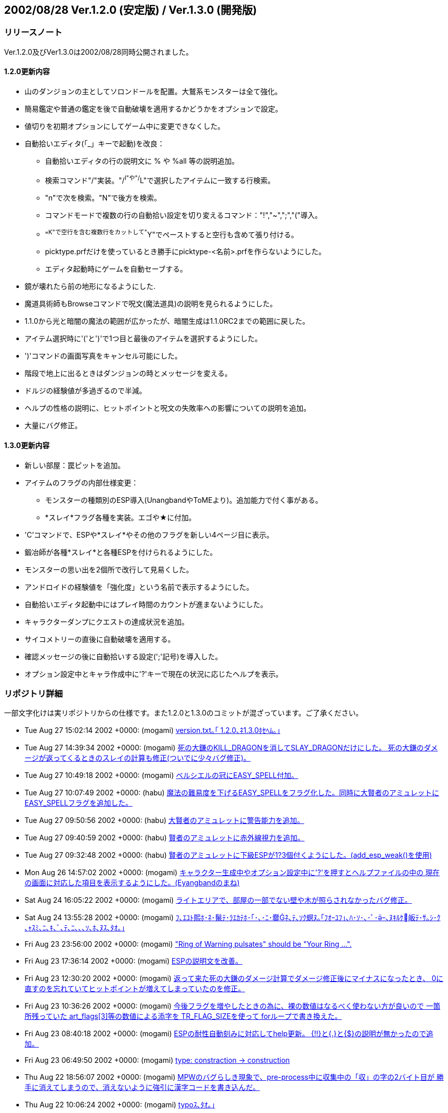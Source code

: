 :lang: ja
:doctype: article

## 2002/08/28 Ver.1.2.0 (安定版) / Ver.1.3.0 (開発版)

### リリースノート

Ver.1.2.0及びVer1.3.0は2002/08/28同時公開されました。

#### 1.2.0更新内容

* 山のダンジョンの主としてソロンドールを配置。大鷲系モンスターは全て強化。
* 簡易鑑定や普通の鑑定を後で自動破壊を適用するかどうかをオプションで設定。
* 値切りを初期オプションにしてゲーム中に変更できなくした。
* 自動拾いエディタ(「_」キーで起動)を改良：
** 自動拾いエディタの行の説明文に % や %all 等の説明追加。
** 検索コマンド"/"実装。"/^I"や"/^L"で選択したアイテムに一致する行検索。
** "n"で次を検索。"N"で後方を検索。
** コマンドモードで複数の行の自動拾い設定を切り変えるコマンド："!","~",";","("導入。
** "^K"で空行を含む複数行をカットして"^Y"でペーストすると空行も含めて張り付ける。
** picktype.prfだけを使っているとき勝手にpicktype-<名前>.prfを作らないようにした。
** エディタ起動時にゲームを自動セーブする。
* 鏡が壊れたら前の地形になるようにした. 
* 魔道具術師もBrowseコマンドで呪文(魔法道具)の説明を見られるようにした。
* 1.1.0から光と暗闇の魔法の範囲が広かったが、暗闇生成は1.1.0RC2までの範囲に戻した。
* アイテム選択時に'('と')'で1つ目と最後のアイテムを選択するようにした。
* ')'コマンドの画面写真をキャンセル可能にした。
* 階段で地上に出るときはダンジョンの時とメッセージを変える。
* ドルジの経験値が多過ぎるので半減。
* ヘルプの性格の説明に、ヒットポイントと呪文の失敗率への影響についての説明を追加。
* 大量にバグ修正。

#### 1.3.0更新内容

* 新しい部屋：罠ピットを追加。
* アイテムのフラグの内部仕様変更：
** モンスターの種類別のESP導入(UnangbandやToMEより)。追加能力で付く事がある。
** *スレイ*フラグ各種を実装。エゴや★に付加。
* 'C'コマンドで、ESPや*スレイ*やその他のフラグを新しい4ページ目に表示。
* 鍛冶師が各種*スレイ*と各種ESPを付けられるようにした。
* モンスターの思い出を2個所で改行して見易くした。
* アンドロイドの経験値を「強化度」という名前で表示するようにした。
* 自動拾いエディタ起動中にはプレイ時間のカウントが進まないようにした。
* キャラクターダンプにクエストの達成状況を追加。
* サイコメトリーの直後に自動破壊を適用する。
* 確認メッセージの後に自動拾いする設定(';'記号)を導入した。
* オプション設定中とキャラ作成中に'?'キーで現在の状況に応じたヘルプを表示。



### リポジトリ詳細

一部文字化けは実リポジトリからの仕様です。また1.2.0と1.3.0のコミットが混ざっています。ご了承ください。

* Tue Aug 27 15:02:14 2002 +0000: (mogami) link:https://osdn.net/projects/hengband/scm/git/hengband/commits/ebd6d73d217a0ebc20788d65d31fca01b6b4a4ed[version.txt｡｢ 1.2.0､ﾈ1.3.0ﾎｾﾍﾑ｡｣]
* Tue Aug 27 14:39:34 2002 +0000: (mogami) link:https://osdn.net/projects/hengband/scm/git/hengband/commits/c0c646f13fe71f0a0f15a6cffbe567e8fa90d5ba[死の大鎌のKILL_DRAGONを消してSLAY_DRAGONだけにした。 死の大鎌のダメージが返ってくるときのスレイの計算も修正(ついでに少々バグ修正)。]
* Tue Aug 27 10:49:18 2002 +0000: (mogami) link:https://osdn.net/projects/hengband/scm/git/hengband/commits/548f3f0d52194b2af7a3dea11f9ce6e58c10de8d[ベルシエルの冠にEASY_SPELL付加。]
* Tue Aug 27 10:07:49 2002 +0000: (habu) link:https://osdn.net/projects/hengband/scm/git/hengband/commits/0913ba339f18710bde9b0f7fc41684c24993960b[魔法の難易度を下げるEASY_SPELLをフラグ化した。同時に大賢者のアミュレットにEASY_SPELLフラグを追加した。]
* Tue Aug 27 09:50:56 2002 +0000: (habu) link:https://osdn.net/projects/hengband/scm/git/hengband/commits/3cb6d79139ccaff1062a66856c017e9d07cff744[大賢者のアミュレットに警告能力を追加。]
* Tue Aug 27 09:40:59 2002 +0000: (habu) link:https://osdn.net/projects/hengband/scm/git/hengband/commits/dc3c154bce39e319eece096cc256dad0edeab741[賢者のアミュレットに赤外線視力を追加。]
* Tue Aug 27 09:32:48 2002 +0000: (habu) link:https://osdn.net/projects/hengband/scm/git/hengband/commits/263fa171e5b8249ae1c4dfadb0bf693d49b66213[賢者のアミュレットに下級ESPが1?3個付くようにした。(add_esp_weak()を使用)]
* Mon Aug 26 14:57:02 2002 +0000: (mogami) link:https://osdn.net/projects/hengband/scm/git/hengband/commits/2e76164c6d5978026151678bd2b3334cb2c8d619[キャラクター生成中やオプション設定中に'?'を押すとヘルプファイルの中の 現在の画面に対応した項目を表示するようにした。(Eyangbandのまね)]
* Sat Aug 24 16:05:22 2002 +0000: (mogami) link:https://osdn.net/projects/hengband/scm/git/hengband/commits/be45358ef3ada9e4c2b76f48a9ad30d485c93228[ライトエリアで、部屋の一部でない壁や木が照らされなかったバグ修正。]
* Sat Aug 24 13:55:28 2002 +0000: (mogami) link:https://osdn.net/projects/hengband/scm/git/hengband/commits/802b4cc0bdd595e74b4f520c88ef60a7b948ef79[ﾌ､ｴﾕﾄ熙ﾎ･ﾈ･鬣ﾃ･ﾗｴｶﾃﾎ･｢･､･ﾆ･爨ﾈ､ﾃ､ｿｸ螟ﾇ｡｢ﾌｵｰﾕﾌ｣､ﾊ･ｿ･､･ﾟ･ｰ､ﾇｷﾙｹ皈ﾃ･ｻ｡ｼ･ｸ ､ｬｽﾐ､ﾆ､ｷ､ﾞ､ﾃ､ﾆ､､､ｿ､ﾎ､ﾇｽ､ﾀｵ｡｣]
* Fri Aug 23 23:56:00 2002 +0000: (mogami) link:https://osdn.net/projects/hengband/scm/git/hengband/commits/21af296a2f139279fe5d76a391578a87dde638fd["Ring of Warning pulsates" should be "Your Ring ...".]
* Fri Aug 23 17:36:14 2002 +0000: (mogami) link:https://osdn.net/projects/hengband/scm/git/hengband/commits/d33c4a27dd99ae0efc7cd6c6f86d99c506d0b60e[ESPの説明文を改善。]
* Fri Aug 23 12:30:20 2002 +0000: (mogami) link:https://osdn.net/projects/hengband/scm/git/hengband/commits/92b09c15f96070e92f6cdbda430b1f6d4374d694[返って来た死の大鎌のダメージ計算でダメージ修正後にマイナスになったとき、 0に直すのを忘れていてヒットポイントが増えてしまっていたのを修正。]
* Fri Aug 23 10:36:26 2002 +0000: (mogami) link:https://osdn.net/projects/hengband/scm/git/hengband/commits/c11482f98303e579fa9d76d95ee6a0f208ac64c0[今後フラグを増やしたときの為に、裸の数値はなるべく使わない方が良いので 一箇所残っていた art_flags[3\]等の数値による添字を TR_FLAG_SIZEを使って forループで書き換えた。]
* Fri Aug 23 08:40:18 2002 +0000: (mogami) link:https://osdn.net/projects/hengband/scm/git/hengband/commits/9e71fd476e7ebb4e1651c1f7dac6081fc0f5a697[ESPの耐性自動刻みに対応してhelp更新。 {!!}と{.}と{$}の説明が無かったので追加。]
* Fri Aug 23 06:49:50 2002 +0000: (mogami) link:https://osdn.net/projects/hengband/scm/git/hengband/commits/9740e477f9a7d55c4605cf5378ddab283d40beb5[type: constraction -> construction]
* Thu Aug 22 18:56:07 2002 +0000: (mogami) link:https://osdn.net/projects/hengband/scm/git/hengband/commits/9c6aafc3036dbb78354c084a4d68b2cb65b9611e[MPWのバグらしき現象で、pre-process中に収集中の「収」の字の2バイト目が 勝手に消えてしまうので、消えないように強引に漢字コードを書き込んだ。]
* Thu Aug 22 10:06:24 2002 +0000: (mogami) link:https://osdn.net/projects/hengband/scm/git/hengband/commits/c047ee73000a405b913c4de798f3885af78ec4d1[typoｽ､ﾀｵ｡｣]
* Wed Aug 21 04:23:43 2002 +0000: (mogami) link:https://osdn.net/projects/hengband/scm/git/hengband/commits/cc28b8f75abcd2f326c8230b0bfd7abe0d323ab4[再再修正。':'もeditファイルの設定行や自動拾いの区切り記号と重なるのでやばかった。 ';'に変更。]
* Wed Aug 21 04:18:53 2002 +0000: (mogami) link:https://osdn.net/projects/hengband/scm/git/hengband/commits/de90c6ae9fdce77b04a22740e7ab075e9a346dbb[ｷﾙｹﾎｻﾘﾎﾘ､ﾋ1/3､ﾎｳﾎﾎｨ､ﾇｲｼｵ颱SPﾉﾕｲﾃ｡｣]
* Tue Aug 20 13:10:39 2002 +0000: (mogami) link:https://osdn.net/projects/hengband/scm/git/hengband/commits/481e6630805bb190aaab26d997388ff3e97335cf[確認の後拾う設定文字を'*'にしたのは失敗だった。「*鑑定*済みの」というキーワードを 忘れていた。そこで文字を':'に変更。]
* Tue Aug 20 11:23:56 2002 +0000: (mogami) link:https://osdn.net/projects/hengband/scm/git/hengband/commits/27975ab9e1cfe69b655860baff5613588bdeb466[薬等に対するサイコメトリーは無価値の薬を{壊れている}と判定する効果はあったので、 効果を無くすのはやめて再修正。 薬等については直後の自動破壊だけを無効にするようにした。]
* Tue Aug 20 10:57:13 2002 +0000: (mogami) link:https://osdn.net/projects/hengband/scm/git/hengband/commits/318a1e6b3379633004aa9c2c511c408c5ac45200[超能力者のサイコメトリーでアイテムのfeelingがわかった瞬間に自動破壊適用。 今までは未判明の薬等もサイコメトリーの効果を受けて無意味に{並}と判定 されていたが、自動破壊される危険があるので、サイコメトリーの影響は 武器や装飾品だけに制限した。]
* Tue Aug 20 10:54:18 2002 +0000: (mogami) link:https://osdn.net/projects/hengband/scm/git/hengband/commits/34654371c19269c685cae3ba08d625b46aa441b3[view_torch_grids､ｬ yes ､ﾎ､ﾈ､ｭ､ﾏｰﾅｰﾇﾀｸﾀｮ､ﾇｰﾅ､ｯ､ﾊ､ﾃ､ｿｾｲ､ﾎCAVE_MARK､ﾃ､ｵ､ﾊ､､｡｣]
* Tue Aug 20 08:41:09 2002 +0000: (mogami) link:https://osdn.net/projects/hengband/scm/git/hengband/commits/74faa53e924860b8b95519bbd917b5670987d944['*'に導入に伴ってヘルプの更新。]
* Tue Aug 20 08:40:08 2002 +0000: (mogami) link:https://osdn.net/projects/hengband/scm/git/hengband/commits/a17bd73eb61d4d277197531d7e156a8bebe3d751[heng-mlに来た Kieron Dunbar さんのパッチをで持ち物欄のスペースがなくて 自動拾いに設定されたアイテムを拾えないときに、「拾えない」事を表わすメッ セージが2度出てしまう現象を解決。 また、自動拾い設定のフラグ'~'、'!'、に加えて新しく'*'を導入： carry_query_flag で出るのと同様な確認メッセージを自動拾いの直前に出す。 ただし、'n'でキャンセルしても何度も出るのがちょっとわずらわしいと思っ たので一度'n'を押すとそれをフラグで覚えておいて2度と聞かないようにした。]
* Fri Aug 16 16:32:24 2002 +0000: (iks) link:https://osdn.net/projects/hengband/scm/git/hengband/commits/5754437802a62c3425fca4d0c604677d154c6c0f[経験値を吸い取る能力(TRC_DRAIN_EXP)がアンドロイドの強化度も吸い取って不気味だったので、アンドロイドでは無効になるように修正。]
* Fri Aug 16 15:15:21 2002 +0000: (mogami) link:https://osdn.net/projects/hengband/scm/git/hengband/commits/84d688320e42c57778aab86b3fa9d2319d694bfd[死亡後のダンプファイル書き出しで、「現存するファイル %s に上書きしますか? 」 の質問メッセージがメッセージログに残ってしまっていたので修正。]
* Fri Aug 16 14:01:15 2002 +0000: (mogami) link:https://osdn.net/projects/hengband/scm/git/hengband/commits/6245e08078aa0866c0331be44672b717e1bb3671[回復モンスター等が跳ね返るのは仕様。という事でPROJECT_REFLECTABLE付加。]
* Thu Aug 15 08:58:40 2002 +0000: (mogami) link:https://osdn.net/projects/hengband/scm/git/hengband/commits/da5bd4ea7763ab46c0fb2ca65bdea27c9c2987f7[ｹｹｿｷ]
* Thu Aug 15 08:57:08 2002 +0000: (mogami) link:https://osdn.net/projects/hengband/scm/git/hengband/commits/0a92fe05a64757755950090dbe5991ac749df516[project_p()にフラグを渡すようにしたため、反射しない魔法には全てPROJECT_NO_REFを 付けなければならなくなったが、わずらわしいので逆にして、反射する魔法全てに PROJECT_REFLECTABLEを付けるという風に変更した。 生命力吸収、回復モンスター、スロウ、クローン等も今まで反射していたので、 PROJECT_REFLECTABLEを付けるべきだろうけれど、そもそも反射するべきものかどうか 迷ったので保留(今は反射しない状態)。]
* Thu Aug 15 07:30:24 2002 +0000: (mogami) link:https://osdn.net/projects/hengband/scm/git/hengband/commits/fa18245504be610890fc48e3dd26429b367a8405[オーガ戦士はオーガなのに巨人フラグがなかったので追加。]
* Wed Aug 14 13:42:50 2002 +0000: (mogami) link:https://osdn.net/projects/hengband/scm/git/hengband/commits/2b5ac2d91516ff91dc5b27b8b1b245505d870b8d[狂戦士等で、能力値が最低の3のままで、ベース能力値だけが変化したときに 画面上の能力値表示が 知能: 3→知能x: 3 のようにちゃんと更新されるように修正。]
* Wed Aug 14 11:58:49 2002 +0000: (mogami) link:https://osdn.net/projects/hengband/scm/git/hengband/commits/4e0aa4decd3e958b26e4abe35f1f2d39582b0244[モンスターの光源バグ再修正。バグの原因確定。update_monsters(TRUE);で m_ptr->cdisを初期化するが、その初期化の前に update_mon_lite(); で使っていた のがバグの原因だった。 また、モンスターの光源で壁やアイテムが照らされなかったバグも修正。]
* Wed Aug 14 10:02:58 2002 +0000: (mogami) link:https://osdn.net/projects/hengband/scm/git/hengband/commits/b5f203d808e01b7063b055c16a69b77a2dd574ce[「ダイス目nn以上の」の修正。nnが異なる複数の行を同じものと勘違いして最初の 一行目以外の登録をキャンセルしてしまっていた。]
* Wed Aug 14 10:02:32 2002 +0000: (mogami) link:https://osdn.net/projects/hengband/scm/git/hengband/commits/95c55e7bf26a9ec6c81b72f8e5c9f5004bbae949[呪いがプレイヤーの反射で跳ね返っていたので、修正。project_p()にflgを渡すようにした。]
* Wed Aug 14 09:43:40 2002 +0000: (mogami) link:https://osdn.net/projects/hengband/scm/git/hengband/commits/357ff913b3501a18706df147da8ca2554b21af3d[「ダイス目nn以上の」の修正。nnが異なる複数の行を同じものと勘違いして最初の 一行目以外の登録をキャンセルしてしまっていた。]
* Wed Aug 14 09:06:48 2002 +0000: (mogami) link:https://osdn.net/projects/hengband/scm/git/hengband/commits/976c2c44419ab3a4e8009e9132dac29a5c4d4e16[ダンジョンに入った最初のターンに、自分で光っているモンスターがちゃんと光らない バグ修正。update_stuff();を2回に分けて呼んでいたのがまずかったらしい。]
* Wed Aug 14 08:27:22 2002 +0000: (mogami) link:https://osdn.net/projects/hengband/scm/git/hengband/commits/727f58713204b1edccc7e8b061c11fc97ec98e69[呪いがプレイヤーの反射で跳ね返っていたので、修正。project_p()にflgを渡すようにした。]
* Mon Aug 12 07:19:15 2002 +0000: (mogami) link:https://osdn.net/projects/hengband/scm/git/hengband/commits/f4c625e350074ce133f0dac6f307c380dd774d15[自動拾いエディタの1行目の説明書きに、検索コマンドを追加。 検索文字列を指定する前に n や N を押したときにメッセージを出すようにした。]
* Mon Aug 12 06:16:37 2002 +0000: (mogami) link:https://osdn.net/projects/hengband/scm/git/hengband/commits/106e37c5a6f5d604cd2afeabba001138f9b6ea34[自動刻みで、各種ESPを例えば{~邪巨}という風に刻むようにした。 英語版は{~Evil~P}でちょっと長い。]
* Mon Aug 12 03:14:09 2002 +0000: (mogami) link:https://osdn.net/projects/hengband/scm/git/hengband/commits/180d1880a46eb2276365a7e49bf3610b25553f60[vaultの中等で階段がトラップと同じ場所に配置されて、トラップを発見したときに 階段が消える事があったバグを修正。]
* Sat Aug 10 10:51:31 2002 +0000: (mogami) link:https://osdn.net/projects/hengband/scm/git/hengband/commits/c765e1561514a5a720b6577aace9ea83561c1647[自動拾いエディタの使用中にはプレイ時間のカウントが進まないようにした。]
* Wed Aug 7 17:33:49 2002 +0000: (mogami) link:https://osdn.net/projects/hengband/scm/git/hengband/commits/23ecca0fba87c243f4af30d7f6ad85fb231c4189[､ｵ､ﾃ､ｭ､ﾎ･ﾈ･鬣ﾃ･ﾗｴｶﾃﾎ､ﾎｽ､ﾀｵ｡｢･愠ﾃ･ﾉ､ﾎ､ﾈ､ｭTRUE､ﾈFALSE､ｬｵﾕ､ﾀ､ﾃ､ｿ､ﾎ､ﾇ｡｢ｺﾆｽ､ﾀｵ｡｣]
* Wed Aug 7 17:24:04 2002 +0000: (mogami) link:https://osdn.net/projects/hengband/scm/git/hengband/commits/46ce6ff3fb7b8601cf95daa69087407113ed6cd4[ペットの嵐系のボール魔法が@にかするかどうかの判定が間違っていて、 一番外側でかすってしまっていたので修正した。その他のボール魔法で 半径2なのに半径3と誤認して射たない事があったのでそれも同時に修正。]
* Wed Aug 7 15:55:23 2002 +0000: (mogami) link:https://osdn.net/projects/hengband/scm/git/hengband/commits/4444e58ee52b9eca8272400c0dc1ae5b52df4eb2[トラップ感知のアイテムを使ったとき、未判明のアイテムを使ってまわりに トラップが無かったときは感知済み範囲の表示に影響しないように修正。]
* Mon Jul 29 15:24:28 2002 +0000: (mogami) link:https://osdn.net/projects/hengband/scm/git/hengband/commits/9ee3c37734aa3e4bcf5f0281ff715558dde59cf8[ダンプに'C'の4ページ目を追加。3ページ目のテレパシーの欄は警告に変更。]
* Sun Jul 28 17:25:03 2002 +0000: (henkma) link:https://osdn.net/projects/hengband/scm/git/hengband/commits/cf74048916975a3136f7aa97e54dbe95bdb8e0a6[ｼ､ｷﾏ､ﾎﾋ簍｡､ｬﾈﾇ､､､ｯ･｢･ﾋ･癸ｼ･ｷ･逾ｬｸｫ､ｨ､ﾆ､ｷ､ﾞ､ﾃ､ﾆ､､､ｿ､ﾎ､ﾇｽ､ﾀｵ.]
* Sun Jul 28 16:21:06 2002 +0000: (henkma) link:https://osdn.net/projects/hengband/scm/git/hengband/commits/979141cc70f30a4644a7edb836a349925fb222db[モンスターの呪い系ダメージ魔法をprojectで扱うようにし, EyeEyeの効果が呪い系 に対しても発動するようにした. ソースを大きく変える変更なのでこれは開発版のみ.]
* Sun Jul 28 04:21:12 2002 +0000: (habu) link:https://osdn.net/projects/hengband/scm/git/hengband/commits/8162f798519ef6e489439121742b6e3076ab7577[ダンプ中の余計な空白を削除。]
* Sat Jul 27 14:22:45 2002 +0000: (mogami) link:https://osdn.net/projects/hengband/scm/git/hengband/commits/0c8740c434f817e15376b5081fa49b40570c4e74[ワーニング除去。]
* Sat Jul 27 14:14:40 2002 +0000: (mogami) link:https://osdn.net/projects/hengband/scm/git/hengband/commits/0e5ec02ad4be85b54c0bd60e0764933bcef708aa[TRC_P_FLAG_MASKにフラグが無かったせいで、チェンソーのランダムメッセージと 呪われていないランダムテレポートの発動が出来なくなっていたので修正。]
* Fri Jul 26 08:37:48 2002 +0000: (henkma) link:https://osdn.net/projects/hengband/scm/git/hengband/commits/32f5056a8c5d7df58f0d282c02228f514845c15d[EyeEye､ﾎ･ﾇ･ﾐ･ﾃ･ｰ､ﾎ､ﾈ､ｭ, int､ﾖ､ｹｴﾘｿﾋ"return;"､ｬｻﾄ､ﾃ､ﾆ､ｷ､ﾞ､ﾃ､ﾆ､､､ｿ､ﾎ､ﾇｽ､ﾀｵ.]
* Fri Jul 26 05:23:18 2002 +0000: (mogami) link:https://osdn.net/projects/hengband/scm/git/hengband/commits/7fbf3462cbf79326e1d1ff6b1fe37a37bca2338b[ダンプのクエスト情報、達成レベルが同じときは危険度レベルでソート。]
* Thu Jul 25 11:03:36 2002 +0000: (mogami) link:https://osdn.net/projects/hengband/scm/git/hengband/commits/d3bc3c48a4c8beefb45bf82d3bbba3667ce1ff36['m'コマンドで魔法書を選ぶとき、{@ma}等を反映してリスト左端の記号が変わるように してあるが、それがまだバグっていて実際は選択できるはずの魔法書の記号の欄が空白に なってしまう事があったので修正。]
* Thu Jul 25 08:52:38 2002 +0000: (mogami) link:https://osdn.net/projects/hengband/scm/git/hengband/commits/5bd3cb8b3ae3b0ffdd40a85ddab66997ec1eb4bb[*スレイ*の解説修正。]
* Thu Jul 25 08:21:56 2002 +0000: (henkma) link:https://osdn.net/projects/hengband/scm/git/hengband/commits/643542b8a0de51e5621d4fe189bf108980e6262f[四元素の攻撃に対し, EyeEyeがちゃんと作用していなかったので直した. 呪い系やオーラダメージに関しても作用していないが, これは意図的な ものかもしれないので保留.]
* Thu Jul 25 07:48:53 2002 +0000: (mogami) link:https://osdn.net/projects/hengband/scm/git/hengband/commits/e8b3894563af9fcde3d7b95e235742d30e83b04c[ドキュメント類を自動拾いエディタの検索機能に対応。]
* Wed Jul 24 14:14:49 2002 +0000: (habu) link:https://osdn.net/projects/hengband/scm/git/hengband/commits/db13e349b58111c7c92df5ef288e6c64c2952cab[キャラクタダンプのクエスト情報表示を達成レベルによってソートして表示するようにした。]
* Wed Jul 24 11:26:28 2002 +0000: (mogami) link:https://osdn.net/projects/hengband/scm/git/hengband/commits/02b6d855cb394a12b7b86405304663f6772fc986[ダンプの最後にlib/edit/のチェックサムを入れてみた。ソースをいじれない人への 抑止力を期待。'N'と'D'の行は無視するので、環境が違っても同じ数値になるはず。]
* Wed Jul 24 07:00:55 2002 +0000: (mogami) link:https://osdn.net/projects/hengband/scm/git/hengband/commits/334a0dc1b0cd1c3847bb539d1174a552c81891bc[オプション設定'='で、チートオプションもhjklで変えられるようにした。 あと、hjklをハードコードにせずちゃんとkeymap設定にしたがうようにした。]
* Wed Jul 24 04:56:30 2002 +0000: (mogami) link:https://osdn.net/projects/hengband/scm/git/hengband/commits/589df74362b2f6362ddfbda07e179c133a51b1ef['C'の4ページ目の文字が「龍 倍打」と「竜ESP」になっていたので龍に統一。]
* Wed Jul 24 04:52:00 2002 +0000: (mogami) link:https://osdn.net/projects/hengband/scm/git/hengband/commits/7037fc1c4cea4da7d063ee435288e2c4807e5ba9['C'の4ページ目の武器のフラグは2列だったが、匠の魔法剣のフラグを表示する為に 3列目に@の列を表示するようにした。]
* Wed Jul 24 02:53:23 2002 +0000: (mogami) link:https://osdn.net/projects/hengband/scm/git/hengband/commits/2e81ff4bef44804930bc42c0e5b8ec528b987754[鍛冶師の武器の英語版でキャピタライズが変だったので修正。]
* Wed Jul 24 02:52:29 2002 +0000: (mogami) link:https://osdn.net/projects/hengband/scm/git/hengband/commits/642dadb040110afd79cc765ddd1d508cffb32fa1['C'の新画面英語版も対応。]
* Tue Jul 23 15:34:10 2002 +0000: (henkma) link:https://osdn.net/projects/hengband/scm/git/hengband/commits/f04d9a5459f098cf6f4d7359368f3929c3b1cf52[特定の変異を得やすい種族で, 変異の種類を指定して変異するとき, 指定したものではなく種族特有の変異をしてしまうことがあったので 直した.]
* Tue Jul 23 11:46:42 2002 +0000: (mogami) link:https://osdn.net/projects/hengband/scm/git/hengband/commits/1758397d42cd403187b8cc293608fb102be35db8[配列の大きさをsizeofで書き直したときに一箇所、関数の引数としてポインタ buf が 与えられていたのをsizeof(buf)としてしまっていたので修正。]
* Tue Jul 23 10:59:13 2002 +0000: (mogami) link:https://osdn.net/projects/hengband/scm/git/hengband/commits/48f1bd9c79a8ecb8c29aeab1614d0b75628de168['C'コマンドで各種ESPをテレパシーの欄に追加表示。 さらに4ページ目に各種スレイ、各種ESPとその他の3ページ目に表示されないフラグを全て表示。 古い4ページ目以降は廃止(関数はコメントアウト)。]
* Sun Jul 21 08:58:17 2002 +0000: (mogami) link:https://osdn.net/projects/hengband/scm/git/hengband/commits/5bdd84fde3a3805cffa198cae2aea26869c859a3[ｹｹｿｷ]
* Sun Jul 21 07:45:41 2002 +0000: (habu) link:https://osdn.net/projects/hengband/scm/git/hengband/commits/86cfbb4bc9fbbbe6a9fa243e22f0026702dc66d2[クエストダンプ微調整。次の情報と空白を2行空けるようにした。]
* Sun Jul 21 07:38:12 2002 +0000: (habu) link:https://osdn.net/projects/hengband/scm/git/hengband/commits/68a46327809aa9491916d159246e21a28302c6aa[キャラクタダンプにクエストの達成・失敗の情報を出力するようにした。]
* Sun Jul 21 07:18:34 2002 +0000: (mogami) link:https://osdn.net/projects/hengband/scm/git/hengband/commits/dd0760460fdc30092486a21f2231b85442de2357[Angband 3.0.0から、my_strcpy()を移植('\0'をちゃんと付けるstrncpy()のようなもの) して、これにmb_strlcpy()を統合した。Angband 3.0.0にならって関数に配列のサイズ (1024とか80とか)を渡すときはsizeof()を使うようにした。]
* Sat Jul 20 11:47:06 2002 +0000: (mogami) link:https://osdn.net/projects/hengband/scm/git/hengband/commits/30826854a9455672a4524f202e3b27e4caa2542e[ランダムテレポートの{.}を自動刻みしてくれなくなっていたので修正。]
* Sat Jul 20 10:22:43 2002 +0000: (mogami) link:https://osdn.net/projects/hengband/scm/git/hengband/commits/fdd334762be7954849d4c690d5e708dfe497ff80[鍛冶師もう一度書き直し。どうも配列のindex == フラグ番号というのがプロ グラムのメンテナンスがしづらく、新しくフラグを増したときの対応にも困る ので、フラグ番号(発動などの特殊なものは200以上の番号にまとめた)とエッ センス番号の2つ共、essence_infoの構造体の中に含めた。エッセンス付加の メニューに出てくる順番が自由に変えられるようになった。]
* Sat Jul 20 05:48:24 2002 +0000: (mogami) link:https://osdn.net/projects/hengband/scm/git/hengband/commits/3de01568287eb9672feaf40cf44196c8d3de7a52[付加するエッセンスを選ぶときの表示がずれていたので修正。]
* Sat Jul 20 05:30:51 2002 +0000: (mogami) link:https://osdn.net/projects/hengband/scm/git/hengband/commits/2157285a150675071d2027c5f038a2d1dfd77e7e[忘れていた英語版の修正と、装備保持やオーラ等でエッセンスが足りないとき にメニューリストを赤く表示するのに失敗していたのを修正。]
* Sat Jul 20 04:04:42 2002 +0000: (mogami) link:https://osdn.net/projects/hengband/scm/git/hengband/commits/f4e63bacfc4f52b1d9e177d3c14f761222164772[rgraでの話題より。魅惑の魅力のアミュレットの英語名を and Monster Turning に変更。]
* Fri Jul 19 16:20:27 2002 +0000: (mogami) link:https://osdn.net/projects/hengband/scm/git/hengband/commits/d8e82e69c8caf0f1ef9c95b76568fbd724566fb8[KILLフラグやESPフラグを鍛冶師が使えるようにした。]
* Fri Jul 19 09:19:03 2002 +0000: (mogami) link:https://osdn.net/projects/hengband/scm/git/hengband/commits/e2f0eb8f0a2a1e8c6280a914c47bad38a803c84b[･鬣ﾀ･爭ｯ･ｨ･ｹ･ﾈ､ﾎ･讌ﾋ｡ｼ･ｯ､ｬ､､､ﾊ､ｫ､ﾃ､ｿ､ﾈ､ｭ､ﾎｽ､ﾀｵ､ｬ､､､惕､､昻ﾖｰ网ﾃ､ﾆ､､､ｿ､ﾎ､ﾇｺﾆｽ､ﾀｵ｡｣]
* Thu Jul 18 11:52:46 2002 +0000: (mogami) link:https://osdn.net/projects/hengband/scm/git/hengband/commits/795626a54f39ac28d2c18ed99a1bb706d1d201fc[ヘルプのMPの説明にひとこと種族補正が関係する事を追加。]
* Thu Jul 18 11:22:50 2002 +0000: (mogami) link:https://osdn.net/projects/hengband/scm/git/hengband/commits/4057f94e8b14bff0b32bd9b48bbda48617b9bbd4[アンドロイドの経験値の代りに「強化度」として表示するようにした。]
* Thu Jul 18 11:05:15 2002 +0000: (mogami) link:https://osdn.net/projects/hengband/scm/git/hengband/commits/61e5a00f790609af775d6d799f6d43a0dc16c754[thangorodorimにあったパッチいろいろ。サブウィンドウの更新の不備の修正、 モンスターが恐怖する判定でHP10%の方がHP1%より恐怖しやすかったバグ修正、 main-gcu.cで終了時のcursus関連の後処理など。]
* Thu Jul 18 07:36:51 2002 +0000: (mogami) link:https://osdn.net/projects/hengband/scm/git/hengband/commits/249824724ddbc365887b45870f068173fae38c7d[rgraで話題になったkeymapのバグ修正。'1','2','3','4','6','7','8','9' の keymap設定を削除するとコマンド実行中の方向指定にも使えなくなるという物。 AngbandやToMEでは修正済み。]
* Thu Jul 18 07:25:17 2002 +0000: (mogami) link:https://osdn.net/projects/hengband/scm/git/hengband/commits/95ed97bfcda88e40790a53ed5c9ab4ebe206569a[typoｽ､ﾀｵ｡｣]
* Tue Jul 16 10:21:10 2002 +0000: (mogami) link:https://osdn.net/projects/hengband/scm/git/hengband/commits/7fa295ce1672bbd0272ee08c2e3e50c8cfb53601[hengband -w で引退したキャラが復活して普通にプレイ続行でき、死亡したキャラは 起動直後にもう一度死んで、どちらもスコア登録を2重にできてしまうバグ修正。]
* Mon Jul 15 14:55:10 2002 +0000: (mogami) link:https://osdn.net/projects/hengband/scm/git/hengband/commits/b0bd9e3cb54a609c128da5a48817d0e889fec29b[ｱﾑﾌ､ﾀｵ｡｣coldly ｢ｪ coldness (､ﾞ､ﾀｻﾄ､ﾃ､ﾆ､ｿ)]
* Mon Jul 15 14:52:50 2002 +0000: (mogami) link:https://osdn.net/projects/hengband/scm/git/hengband/commits/d6fccf00df0b36f1a20bccd4742ffd232ec989b9[ゴルフィンブール等を固定クエストで先に倒したときランダムクエストが正常に キャンセルして下り階段が生成するようにした。メッセージは 「この階は以前は誰かによって守られていたようだ…。」 《達成したクエスト》 「ゴルフィンブール (6階) - 不戦勝」 等。]
* Sun Jul 14 13:56:17 2002 +0000: (habu) link:https://osdn.net/projects/hengband/scm/git/hengband/commits/0461d8c9d94a89d0af08c139f50cd17b17d4d610[TR_FULL_NAMEフラグを持つアーティファクトが「パランティアの石パランティアの石」のように表示されていたのを修正。]
* Sun Jul 14 08:21:57 2002 +0000: (mogami) link:https://osdn.net/projects/hengband/scm/git/hengband/commits/7092ae44ec3acfa085483a53f99880c4b759913b[ログルス使いのクエストで、「クエストを達成した」のメッセージが出ないバグ修正。 Zangband228のコードのバグだった。]
* Sat Jul 13 22:53:09 2002 +0000: (mogami) link:https://osdn.net/projects/hengband/scm/git/hengband/commits/bef9a8c009e98ba815958e72e3fcc475fdd29816[モンスターの思い出を2個所で改行して見易くした。]
* Sat Jul 13 22:52:41 2002 +0000: (mogami) link:https://osdn.net/projects/hengband/scm/git/hengband/commits/9a3fceebc28441ca883961f3d3091dbbc9367af1[hogeさんのコメントをはずしてファリスのロング・ソードのSLAYをKILLにした。]
* Sat Jul 13 17:19:03 2002 +0000: (mogami) link:https://osdn.net/projects/hengband/scm/git/hengband/commits/045c754d8aad737eae0addf9bf894e81c87977a2[prev_ptrとkが一部初期化前に使っているというwarningが出ていたので修正。実害はなかったが。]
* Sat Jul 13 17:02:44 2002 +0000: (mogami) link:https://osdn.net/projects/hengband/scm/git/hengband/commits/10b78eead93e9cb8f25b8d027e128ee6f207089f[古いバージョンのセーブデータを読むコードでc_ptrの設定を忘れて使っていたので修正。]
* Sat Jul 13 16:26:41 2002 +0000: (mogami) link:https://osdn.net/projects/hengband/scm/git/hengband/commits/9bde730507ae98a1ccb3fb4cc3547609277812b8['C'で免疫の表示がバグって腕力を増すアイテムは全ての免疫があるかのように 表示されていたので修正。]
* Sat Jul 13 15:50:10 2002 +0000: (mogami) link:https://osdn.net/projects/hengband/scm/git/hengband/commits/16b99f1c5cf7d55cd0e6311b8f9a4c96cd03b2c4[自己分析をしたときESPオークだけ表示されていなかったので修正。]
* Sat Jul 13 15:44:17 2002 +0000: (mogami) link:https://osdn.net/projects/hengband/scm/git/hengband/commits/8be4ed943b62ee7882123f8ed8ec7d1c935731f6[讚･ﾔ･ﾃ･ﾈ､ﾎｼﾂﾁ｣FEAT_INVIS､ｯｸｫﾁｰ､ﾎｳｫﾌ逾ﾈ･鬣ﾃ･ﾗ､ﾈ､ｷ､ﾆﾎｮﾍﾑ｡｣]
* Sat Jul 13 15:35:27 2002 +0000: (mogami) link:https://osdn.net/projects/hengband/scm/git/hengband/commits/9bd553a5140786783a1fc5735ba06a7d949ae4e7[branch-mogami-TR をマージ。バージョンを1.3.0に上げた。 新しく増えたart_flags[3\]をセーブするようにして、 セーブファイルバージョンを1.3.0.0に上げた。]
* Sat Jul 13 15:15:55 2002 +0000: (mogami) link:https://osdn.net/projects/hengband/scm/git/hengband/commits/21679f9e723fd2f71a9fcdffdee6678ff484059b[ｹｹｿｷ]
* Sat Jul 13 14:28:01 2002 +0000: (mogami) link:https://osdn.net/projects/hengband/scm/git/hengband/commits/b9a6df5dd61b7f9b6526b309984c9e5f23a95ecb[ﾂ醯ﾉ､ｯ､ｯ､ｷ､ｿ｡｣]
* Sat Jul 13 14:21:20 2002 +0000: (hoge) link:https://osdn.net/projects/hengband/scm/git/hengband/commits/fcda1844b8a0f7f760262e6ee1afe7d7ec429888[･ﾒ｡ｼ･悅ｼ･ﾐ･ｰｽ､ﾀｵ]
* Wed Jul 10 19:51:45 2002 +0000: (mogami) link:https://osdn.net/projects/hengband/scm/git/hengband/commits/0ebe50b3d230709027a8ff8d7bf4ea52ac839500[自動拾いエディタの起動時にゲームを自動セーブする。エディタを終了してから 100ターン以内に再起動したときは自動セーブは省略。]
* Tue Jul 9 10:48:51 2002 +0000: (henkma) link:https://osdn.net/projects/hengband/scm/git/hengband/commits/9843481238beaac998f6d5051990c3e2d873082a[クエスト達成時に, 階段が鏡の上(下？)に作られるのを禁止.]
* Mon Jul 8 15:32:45 2002 +0000: (mogami) link:https://osdn.net/projects/hengband/scm/git/hengband/commits/207a367818186e7fd3a816e1e63656cc07078516[ドルジの経験値半減。]
* Mon Jul 8 15:26:27 2002 +0000: (mogami) link:https://osdn.net/projects/hengband/scm/git/hengband/commits/32be226b4997f966aaf2cd98b02dc01f899fad30[大鷲の経験値適当に修正。エオグゴーレムの説明和訳訂正。]
* Mon Jul 8 12:49:02 2002 +0000: (mogami) link:https://osdn.net/projects/hengband/scm/git/hengband/commits/0c5428c14128ffac76a9a64c16d177dc012dc9f5[･ﾇ･｣･ｪ･ﾋ･ｽ･ｹ､ﾎﾀ篶ﾀﾊｸ､ﾇｶｬﾈｴ､ｱ､ﾆ､､､ｿ､ﾎ､ﾉｲﾃ｡｣]
* Mon Jul 8 05:21:33 2002 +0000: (mogami) link:https://osdn.net/projects/hengband/scm/git/hengband/commits/d79f2df33a847fc56bb3f84d64c6bce1738e8ad1[Kieronさんからの報告で、店の中でアンドロイドが装備を変えてレベルが上下したとき 店の中なのに'@'が表示されていたのを修正。]
* Sun Jul 7 17:46:17 2002 +0000: (mogami) link:https://osdn.net/projects/hengband/scm/git/hengband/commits/11fd21b0a84f81043ce22116109d1cd48e5ecf0f[･ｳ･皈ﾈﾄﾉｲﾃ｡｣]
* Sun Jul 7 13:36:34 2002 +0000: (mogami) link:https://osdn.net/projects/hengband/scm/git/hengband/commits/4dc2b17907440ded9560b4074d46298abdd2a5e2[大鷲を強化。SPECIALの行動として、「@を掴んで空中から落す(=引き戻し+ダメージ2d8)」 と「急上昇して瞬時に移動(=ショートテレポート」を実装。 大鷲と大鷲のユニークは全てこれを使う+スピードを速くしてHPを増した。 さらにユニーク3体のみSUMMON_KINで大鷲を呼ぶ(ユニーク可)。]
* Sun Jul 7 12:25:22 2002 +0000: (mogami) link:https://osdn.net/projects/hengband/scm/git/hengband/commits/97577733f621109fecc9c413225a568b9f7f8d8a['l'ookコマンドで、レベルアップまでに必要な数 [???\] がたぬきを考慮していなかったので修正。]
* Sun Jul 7 11:37:13 2002 +0000: (henkma) link:https://osdn.net/projects/hengband/scm/git/hengband/commits/de02fdcae73f3f342b2ead01ae9725f06c7bcd65[*破壊*, 地震の時, 鏡が壁の中(上？)に残ったままになっていたので消去するようにした.]
* Sun Jul 7 06:58:18 2002 +0000: (henkma) link:https://osdn.net/projects/hengband/scm/git/hengband/commits/ec04fb3a90c331a636a97941ac2a6146c709ba1f[分解ブレスで鏡が壊れてなかったので壊れるように修正. 壊れ方は前と同じで, 単に消えるだけ.]
* Sun Jul 7 06:44:29 2002 +0000: (habu) link:https://osdn.net/projects/hengband/scm/git/hengband/commits/a9b685311e27254ade42e9fc3b4c06d0c5cc02fa[EXTRA_DIST､ﾋhengband.spec､ﾉｲﾃ｡｣]
* Sun Jul 7 06:35:06 2002 +0000: (habu) link:https://osdn.net/projects/hengband/scm/git/hengband/commits/d05e52b245daccb9184a0dd7da9a651addcec008[TOWさん作のRPMパッケージ用specファイルを追加。]
* Sat Jul 6 18:59:40 2002 +0000: (mogami) link:https://osdn.net/projects/hengband/scm/git/hengband/commits/aa0be35e3d4759dc025f0e4f6e710d6368e82ab5[魔法書選択時のリスト表示で、a) b) の欄は @mc @md 等の刻みを反映して変わるが、 @mwと@mz及び大文字で@mA等と刻んであると表示欄が空白になってしまっていたので修正。]
* Sat Jul 6 18:11:58 2002 +0000: (mogami) link:https://osdn.net/projects/hengband/scm/git/hengband/commits/340a47172047e7c07e6a1233f5fb24b76309b2eb['l'ookコマンドでレベル???の表示が、たぬきとあやしい影を考慮していなかったので修正。]
* Sat Jul 6 18:00:19 2002 +0000: (henkma) link:https://osdn.net/projects/hengband/scm/git/hengband/commits/25ee94fb042771797927e8fdac6a31de16c358ea[破邪の本も魔法書屋で売れるようにした.]
* Sat Jul 6 04:59:51 2002 +0000: (henkma) link:https://osdn.net/projects/hengband/scm/git/hengband/commits/2a740487a5eadccb7c6d6f00362285114de4a6db[トラップ生成のとき, 鏡の上にも生成されてしまっていたのを修正.]
* Sat Jul 6 03:03:04 2002 +0000: (henkma) link:https://osdn.net/projects/hengband/scm/git/hengband/commits/42e67ceeaab0eead12ac7020e80e3c087186638b[敵が鏡の上にいるとき, 「?は鏡の上にいる」が出ないようになってたので 出るようにした.]
* Fri Jul 5 14:41:48 2002 +0000: (mogami) link:https://osdn.net/projects/hengband/scm/git/hengband/commits/39bb5710b35c8c03ec8a2d5d12968635fc68334d[^W等のコマンドによって行の内容が完全に消えるとき(または、「靴」等の一部の 名詞型のキーワードだけが残るとき)に変愚蛮怒が落ちるのを修正。]
* Fri Jul 5 14:05:11 2002 +0000: (mogami) link:https://osdn.net/projects/hengband/scm/git/hengband/commits/94b59d0275e8975703e0f3137be70601fe4b43cf[トラップ未感知グリッドの表示を実装する以前のバージョンのセーブデータを ロードすると部屋の外壁が全部鏡に変わってしまうバグを修正。]
* Fri Jul 5 13:40:31 2002 +0000: (mogami) link:https://osdn.net/projects/hengband/scm/git/hengband/commits/3907200c578718629ab576d6cd5621d095292a8c[ユーザーフォルダにpicktype.prfだけがあって、picktype-<名前>.prfが無いときには、 自動拾いエディタはpicktype.prfだけを読み書きして、picktype-<名前>.prfを勝手に 作らないようにした。]
* Thu Jul 4 16:16:38 2002 +0000: (mogami) link:https://osdn.net/projects/hengband/scm/git/hengband/commits/924f80eb203aa7fe317c02f58d92734b7d334a01[簡易鑑定した瞬間と、魔法やアイテムを使って鑑定した瞬間に、自動破壊を適 用するかどうかをdestroy_feeling オプションと destroy_identify オプショ ンで設定するようにした。]
* Thu Jul 4 14:38:13 2002 +0000: (mogami) link:https://osdn.net/projects/hengband/scm/git/hengband/commits/0d13036f0e9da48805d77bb0838e40fcbd6cc15a['~'の自動拾いリストからも使用している autopick_line_from_entry() の仕様を 不用意に変えて、使用中のentryをfreeするようにしてしまっていたので修正。]
* Tue Jul 2 14:18:21 2002 +0000: (mogami) link:https://osdn.net/projects/hengband/scm/git/hengband/commits/9ee1681bf94ca051a3b854dab7f755a583ab2946["アーティファクト"+キーワードでない文字列、という組み合わせには 区切り記号が必要(アーティファクト生成の巻物に対する対策)なのに、 ^Xで切り換えたときに付け忘れていたので修正。 「エゴなんとか」→「アーティファクト:なんとか」という風にする。]
* Mon Jul 1 13:56:24 2002 +0000: (habu) link:https://osdn.net/projects/hengband/scm/git/hengband/commits/66d61b38a619bd91ddddb62438b7af7932b1bdd5[self_knowledge()で混乱攻撃の表示がなぜか重複していたので削除。]
* Sun Jun 30 09:42:44 2002 +0000: (henkma) link:https://osdn.net/projects/hengband/scm/git/hengband/commits/f5abd2b2ad79fecf704abd21f35b7cb54528a5fa[tips､ﾋﾂ醫ﾌ､ﾎtypo､ｬ､｢､ﾃ､ｿ､ﾎ､ﾇｽ､ﾀｵ.]
* Sat Jun 29 14:11:23 2002 +0000: (mogami) link:https://osdn.net/projects/hengband/scm/git/hengband/commits/003b783a907a14f7c042b13c2255afd64f543d73[寝ているモンスターは無敵、加速、減速のカウンタが減っていなかったので、 減るようにした。朦朧、混乱等は現行のまま(減らない)。]
* Sat Jun 29 13:16:04 2002 +0000: (mogami) link:https://osdn.net/projects/hengband/scm/git/hengband/commits/086ad1612027623f717ec17d421b82d82e0594b0[^AcでINSTA_ARTの★を作成したとき、追加耐性等も正常に付くようにした。]
* Sat Jun 29 10:31:27 2002 +0000: (mogami) link:https://osdn.net/projects/hengband/scm/git/hengband/commits/ea352e4758376812c5a0d7ed84c6ccb8edc87d29[英文修正。一時的効果が付いたときの説明は現在形が正しい。]
* Fri Jun 28 16:03:08 2002 +0000: (mogami) link:https://osdn.net/projects/hengband/scm/git/hengband/commits/1861ef5cfd40aa6b2f42a6824038c34bf03fdc8c[ｹｹｿｷ]
* Fri Jun 28 14:39:14 2002 +0000: (mogami) link:https://osdn.net/projects/hengband/scm/git/hengband/commits/57c84577cf42b6368a782c460ca6130f09d02a46[WILD_ONLYが付いているモンスターで、WILD_MOUNTAINを持っていないモンスターでも 山で出てしまっていたので修正。]
* Fri Jun 28 11:32:30 2002 +0000: (habu) link:https://osdn.net/projects/hengband/scm/git/hengband/commits/44ca3fe94c7f6704195e98e05bbea6d47a493dd9[･ﾑ･ｿ｡ｼ･ault､ﾇ･ﾑ･ｿ｡ｼ･ｬﾂｳ､､､ﾆ､､､ﾊ､ｯ､ﾆｿﾊ､皃ﾊ､､ﾉｬ､ｬ､｢､ﾃ､ｿ､ﾎ､ﾇｽ､ﾀｵ｡｣]
* Fri Jun 28 11:28:11 2002 +0000: (mogami) link:https://osdn.net/projects/hengband/scm/git/hengband/commits/c548f09ebdc8ba9666bf46fe318f062f7f35a8da[ランダムクエスト中にパターンvaultでテレポートした時に落ちていたのを修正。]
* Fri Jun 28 10:09:22 2002 +0000: (habu) link:https://osdn.net/projects/hengband/scm/git/hengband/commits/6e34f1d69a47e33500002033a535d20190367a9b[init_chuukeiの宣言を()と省略せずに(void)とした。]
* Fri Jun 28 09:21:49 2002 +0000: (mogami) link:https://osdn.net/projects/hengband/scm/git/hengband/commits/54e22198a24b3c946f9fe9006a1973e4628af799[キャラクター作成で、'S'で再スタートしてクイックスタートしたとき、 mp_ptr の初期化を忘れていたのを修正。]
* Thu Jun 27 11:42:45 2002 +0000: (henkma) link:https://osdn.net/projects/hengband/scm/git/hengband/commits/25aefd93712e8a44ffbf8fc4f0685ab13aad1c0b[我が家で(Page xx)から(Page x)に移るときに最後のコッカがゴミになって残ってたのを修正.]
* Thu Jun 27 10:37:13 2002 +0000: (mogami) link:https://osdn.net/projects/hengband/scm/git/hengband/commits/8ec0af198fe2bbf281c80b9c608e3fddc6d1f4d3[- セーブファイル用の独立したバージョン番号を導入し、バージョン比較関数   h_older_than() を導入した。数字を4つ全て指定して比較する。 - 最初のバージョンは 1.1.1.0 にした。今後(h_ver_minorが奇数=開発版、偶数=安定版)   も最初の三桁は「開発版」のバージョンと同じ数字で固定するのが良いと思う。 - 昔のセーブファイルはバージョン 0.0.0.3 としてロードされる。   (古すぎてもはや無意味だった"SAVEFILE_VERSION"の記憶位置を流用したため。) - 古くて完全に無意味だったVやZの古いセーブファイルに対するコードを削除した。 - main-mac-carbon.cがいまだにVARSION_MAJOR等のVのバージョンを使っていた   ので修正。最新版に置き変え。]
* Wed Jun 26 20:40:23 2002 +0000: (mogami) link:https://osdn.net/projects/hengband/scm/git/hengband/commits/f892a02ba46934472a2bcd27ed00c42cb5a559e2[英語版未訳。'U'nnamedの説明文。]
* Wed Jun 26 13:40:58 2002 +0000: (mogami) link:https://osdn.net/projects/hengband/scm/git/hengband/commits/54d5a5a65061adc6453efdd7f061f3f6509c08ec[MPが足りないときに「十分なマジックポイントがない」のメッセージの後、 flush_failure がオンでも入力をクリアしていなかった (詠唱に失敗したときはちゃんとクリアする)ので、クリアするようにした。]
* Tue Jun 25 20:14:04 2002 +0000: (mogami) link:https://osdn.net/projects/hengband/scm/git/hengband/commits/eff1770d37d6d43e9b093dfbd2cc2e8c43b259e3[反魔法洞窟で The arena absorbes all .....と表示されていたので、 The dungeon absorbes に修正。]
* Tue Jun 25 17:16:19 2002 +0000: (mogami) link:https://osdn.net/projects/hengband/scm/git/hengband/commits/079db8586833cc839a5c1896141e96de8e7eccad[ｴﾖｰ网ﾃ､ﾆ｡｢(mode | PM_IGNORE_TERRAIN)､ﾈｽ､､ﾆ､､､ｿ､ﾎ､ﾇ｡｢(mode & PM_IGNORE_TERRAIN)､ﾋｽ､ﾀｵ｡｣]
* Tue Jun 25 06:58:33 2002 +0000: (mogami) link:https://osdn.net/projects/hengband/scm/git/hengband/commits/43061bc8c98d34a6af0aa7155d9c7fd6681be83d[英語版のモンスターの思い出中の速度の表示にスペース不足。修正。]
* Tue Jun 25 06:50:46 2002 +0000: (henkma) link:https://osdn.net/projects/hengband/scm/git/hengband/commits/87d54435e65db466f30046bfa2a5dc3877537198[鏡を置くとその場所は光る. ただし暗闇の洞窟では鏡が消えるとその場所は光っていな い状態に戻る.]
* Mon Jun 24 14:33:05 2002 +0000: (mogami) link:https://osdn.net/projects/hengband/scm/git/hengband/commits/d802fc0601a3ebe46329cf78cc64e87d2f4c8087[設定行の説明文に % や %all 等の説明追加。 ^L のコマンド説明が初期化されていなかったのを修正。]
* Sun Jun 23 16:13:30 2002 +0000: (mogami) link:https://osdn.net/projects/hengband/scm/git/hengband/commits/48b1d89537ffa16602f47491c614f75dbdaa6b07[山に大鷲が出るように、モンスターフラグにWILD_MOUNTAINを含むダンジョンでは、 WILD_ONLYのモンスターも出るようにした。 ダンジョンの主をソロンドールに設定、ESCORTとESCORTSを付けて、実験用に レベルだけ55に上げておいた。その他の大鷲ユニークもなるべく出るように レアリティ1にした。実際に強さを変えるのは手を出していない。]
* Sun Jun 23 13:20:58 2002 +0000: (mogami) link:https://osdn.net/projects/hengband/scm/git/hengband/commits/902df9eb41b44405e9ea1e65c4e6307be838ee79[typo: is a plenty of longswords -> are plenty of longswords]
* Sun Jun 23 08:25:01 2002 +0000: (mogami) link:https://osdn.net/projects/hengband/scm/git/hengband/commits/089d63c89dc57c4fbfb4b380a4059378b92bacf4[typo: it will attempts -> it will attempt]
* Sun Jun 23 08:24:37 2002 +0000: (mogami) link:https://osdn.net/projects/hengband/scm/git/hengband/commits/69d92401297cd8c2e7e8129b1e5498137aaa3bdc[M$クエストで、ドアであるべき場所が道の地形だったのを修正。]
* Sun Jun 23 07:14:32 2002 +0000: (mogami) link:https://osdn.net/projects/hengband/scm/git/hengband/commits/0c2b414969badafdd634edcd941c868449cc9fd0[自動拾いエディタ改良。 - コマンドモードで、'!'、'~'、'('キーが便利になった。   続けて押すと複数の行を一度に切り換えられる。 - ^Kで空行を含む複数行をカットした後で、ペーストしたときちゃんと空行も   含めて張り付けるようにした。]
* Sun Jun 23 04:56:42 2002 +0000: (mogami) link:https://osdn.net/projects/hengband/scm/git/hengband/commits/551a3180735fdbcf395cf19dac86e8dd21a3308c[簡単愚より、画面写真のキャンセルを可能にした。 階段で地上に出るときはメッセージを変える。]
* Sat Jun 22 19:02:56 2002 +0000: (mogami) link:https://osdn.net/projects/hengband/scm/git/hengband/commits/eb6a3d5293de525bc31290ba9bdcea0280b3bea5[キャラクタ作成中の「よろしいですか？ [y/n\]」などがメッセージ履歴に残って いたので、プレイ中の質問しか残さないように get_check_strict()を修正。]
* Sat Jun 22 11:11:32 2002 +0000: (mogami) link:https://osdn.net/projects/hengband/scm/git/hengband/commits/a09e89a27c8e999a9b71af600aee098ecf72b7b9[パターンを使った階を指定したテレポートでmindepthを無視していたのを修正。]
* Sat Jun 22 10:37:48 2002 +0000: (mogami) link:https://osdn.net/projects/hengband/scm/git/hengband/commits/fa94d47e8333ffe8c145fa6c266d48ef44af5a8f[ｹｹｿｷ]
* Sat Jun 22 10:37:05 2002 +0000: (mogami) link:https://osdn.net/projects/hengband/scm/git/hengband/commits/e5ab87dd4b492f3b2f37327d2838d1facee41a31[クローン地獄での謎のモンスターのバグ修正。このバグは3つのバグの複合だった。 ・暗い穴の上は召喚不可能だが、モンスターの変身後の配置も不可能になっていた(バグ1) → 暗い穴に全てのモンスターが歩いて入れる(バグ2) → 変身で配置失敗(1.0.11以前はその後で大抵クラッシュ(バグ3a)) → (1.1.0RC以降)配置失敗にも関わらず強引にm_list[hack_m_idx_ii\]を元のモンスターのデータで上書きしようとする。(バグ3b) → hack_m_idx_iiは未定義なので全然関係無い位置のm_listを破壊してしまう。 → 破壊されたモンスターが元居た位置のcave[y\][x\].m_idxが残る    (= 死んでも死なない謎の見えないモンスター(たまたまml==TRUEのとき)、     または「プレイヤー」(たまたまml==FALSEのとき))。]
* Fri Jun 21 15:51:55 2002 +0000: (mogami) link:https://osdn.net/projects/hengband/scm/git/hengband/commits/a7b01a57cf0e1b620d54fe2838f3ddfba5a4287b[アイテム選択時に'('と')'で1つ目と最後のアイテムを選択するようにした。]
* Fri Jun 21 12:50:16 2002 +0000: (mogami) link:https://osdn.net/projects/hengband/scm/git/hengband/commits/e689e4591f48acfc14550f9c93a13877ef07361b[「パターンが見付かりません」のメッセージが、'n'と'N'では表示されていたけれど、 '/'では表示されなくなっていたのを修正。]
* Fri Jun 21 12:43:25 2002 +0000: (mogami) link:https://osdn.net/projects/hengband/scm/git/hengband/commits/5941677f9e27c0d55262e21262422d5bdf46ce0d[次を検索'n'、1つ前を検索'N'を追加。見付からなかったときは 説明文領域に「パターンが見付かりません: 」と表示。]
* Fri Jun 21 11:09:26 2002 +0000: (mogami) link:https://osdn.net/projects/hengband/scm/git/hengband/commits/c0f2f2c6772165c6b16bfb8326efba09721c321c[キーワードの順番が自由になったのに対応して更新。]
* Fri Jun 21 09:25:11 2002 +0000: (mogami) link:https://osdn.net/projects/hengband/scm/git/hengband/commits/eb75b33666b8bf25d636926f74ba07072bf18f9c[- ^U ^S などのコマンドを最大長さの1024文字近くの行に使うと落ちるバグ修正。 - ^U ^S などのコマンドが使ったメモリを解放しないでどんどん浪費するバグ修正。 - 自動拾い設定のキーワードの順番を自由にした。 - 検索コマンド'/'実装。/^Iで持ち物のアイテムに一致する行検索。/^Lで最後に自動破壊したアイテムに一致する行検索。]
* Thu Jun 20 21:20:20 2002 +0000: (mogami) link:https://osdn.net/projects/hengband/scm/git/hengband/commits/0be9dbcba808de2529ad98da1d8753f92c5bad21[･ﾐ｡ｼ･ｸ･逾｢･ﾃ･ﾗｸ螟ﾎ･悅ｼ･ﾉ､ﾇｶﾀﾃﾏｷﾁ､ﾎﾊﾑｹｹ､ｬﾍﾑ｡｣]
* Thu Jun 20 20:50:50 2002 +0000: (henkma) link:https://osdn.net/projects/hengband/scm/git/hengband/commits/52cb69e56401e56b1c12a95114a35430268f1958[lookコマンドで, mirrorにaが付くか付かないかの判定が元の地形を使ってなされてい たので直した.]
* Thu Jun 20 20:23:33 2002 +0000: (henkma) link:https://osdn.net/projects/hengband/scm/git/hengband/commits/035a5a006dcccd6c0b08e1a190e85d805a2163db[間違って地形のmimicコードをいじるような変更にしてしまっていたので修正.]
* Thu Jun 20 19:01:59 2002 +0000: (henkma) link:https://osdn.net/projects/hengband/scm/git/hengband/commits/6b8ad77a92c0d059183f59054a2ac66317a2102a[シーカーレイのコード修正. 最後の鏡にあたった後のランダムな方向の選び方が 変だったので直した.]
* Thu Jun 20 17:40:50 2002 +0000: (henkma) link:https://osdn.net/projects/hengband/scm/git/hengband/commits/98efd7cc529c6f85016c44eccf9e8a296b309a65[鏡の仕様変更. 前の地形をちゃんと保存し, 壊れたら強制的に床になるのではなく 前の地形になるようにした. 同じ方法で紋章についてもできるはずだけどそれにつ いては今回は保留. 変更前のもので鏡のプレイをしていると問題あるが, セーブフ ァイルコンバートのコードは次のバージョンナンバーアップの時にする予定. ジョンup時]
* Thu Jun 20 14:25:01 2002 +0000: (mogami) link:https://osdn.net/projects/hengband/scm/git/hengband/commits/bc8fd30d2df0436b95e252a8247aef987a6d9a6b[階を移動するときペットの属性を保存していなかった為に問答無用で中立扱いになっていたバグ修正。]
* Thu Jun 20 06:37:00 2002 +0000: (mogami) link:https://osdn.net/projects/hengband/scm/git/hengband/commits/d6b7345117c3f01e6c0addea963bf50d4c99c73d[- ヘルプの性格の説明に、ヒットポイントと呪文の失敗率への影響についての   説明を追加。英語版はキャラ作成時の説明文にも追加。日本語版は文章があ   まりよくないのでキャラ作成時については見送り。 - 英語版の説明文で読みやすいように文の間をスペース文字を2つにした。 - 英語版のヘルプで見出しがDunedain(複数形)だったところをDunadan(単数)に修正。 - 日本語版でデュナダンの説明がアンバライトと同じだったのをjangbandのものに修正。]
* Thu Jun 20 05:26:07 2002 +0000: (mogami) link:https://osdn.net/projects/hengband/scm/git/hengband/commits/7364e256875e5a605ad34e341e8d1880a8238257[タブコードが入っていたのをスペースに変換。 また、typo修正 「酷いどき」→「酷いとき」]
* Wed Jun 19 15:18:49 2002 +0000: (mogami) link:https://osdn.net/projects/hengband/scm/git/hengband/commits/3abf1ae7bde9ca2439af7d423db8bd4d06dc384d[値段が店の上限価格以上のアイテムを売るとき交渉が不要で上限金額にいきなり 決定するが、それに対応いて値切りオプションがオフのときも消費税が掛から なくなっていた。それを廃止して常に消費税が掛かるようにした。 同時に値切りオプションを初期オプションにしてゲーム中に変更できなくした。]
* Wed Jun 19 12:55:44 2002 +0000: (henkma) link:https://osdn.net/projects/hengband/scm/git/hengband/commits/25069e1bad6f4e09f10af27dacde2a9b638d3032[古い城の上級魔法書部屋に退魔払邪を置いた, ついでにいくつかコメントを修正.]
* Tue Jun 18 15:45:59 2002 +0000: (mogami) link:https://osdn.net/projects/hengband/scm/git/hengband/commits/ad28eb79386e3c5956975fccf7a3d8cf4e620d82[魔道具術師で、Browseコマンドが使えるようにした。]
* Tue Jun 18 15:45:18 2002 +0000: (mogami) link:https://osdn.net/projects/hengband/scm/git/hengband/commits/3d23767607a8f7055ced4ccada7df9c69d355678[ﾀｸ､､ﾎｩ､ﾁ･ｨ･ﾇ･｣･ｿ､ﾇ｡｢･ﾐ･ﾃ･ｯ･ｹ･ﾚ｡ｼ･ｹ･ｭ｡ｼ､ｬｴﾁｻ妺ｳ｡ｼ･ﾉ､ﾈ'\0'､ｹ･ﾐ･ｰｽ､ﾀｵ｡｣]
* Mon Jun 17 17:03:26 2002 +0000: (mogami) link:https://osdn.net/projects/hengband/scm/git/hengband/commits/ee5f455a0c92a939d0286c014f303b3fd10b4d99[commit忘れてた。ほとんど実害はないが。]
* Mon Jun 17 15:39:51 2002 +0000: (mogami) link:https://osdn.net/projects/hengband/scm/git/hengband/commits/b3b652d34e7ebe6d9874c6e6c88f9ed9da2aa4f0[lite_area()と同時に、暗闇生成の範囲も広くなっていたので、 1.1.0RC2までの範囲に戻した。]
* Mon Jun 17 15:12:48 2002 +0000: (mogami) link:https://osdn.net/projects/hengband/scm/git/hengband/commits/5fb91e822bfcb4ba25140b0f3cf00ed14c56888f[再び John Q. Smith さんによる英文訂正。]
* Mon Jun 17 15:12:02 2002 +0000: (mogami) link:https://osdn.net/projects/hengband/scm/git/hengband/commits/55ff1209ea521631253394aa89424858c4850b09[このあいだの消費マナ関連の修正の、残りカスのゴミ削除。 実質的に無意味、無害な式。]
* Sun Jun 16 02:49:51 2002 +0000: (mogami) link:https://osdn.net/projects/hengband/scm/git/hengband/commits/543a1b1bfafb200b0c84f99dfb17dc58f4eb614f[news.txt ｹｹｿｷ｡｣]
* Sun Jun 16 01:54:40 2002 +0000: (mogami) link:https://osdn.net/projects/hengband/scm/git/hengband/commits/7ae206ffdeda3e720aab92d2c89ce3e214e30df5[ｹｹｿｷ]
* Sun Jun 16 01:49:05 2002 +0000: (mogami) link:https://osdn.net/projects/hengband/scm/git/hengband/commits/3d7b154639f15740d787602c8cd88afe8176efb0[サブウィンドウの呪文リストを表示すると青魔道師と鏡使いで クラッシュしていたバグ修正。同時に狂戦士、鏡使い、忍者で 呪文リストをちゃんと表示するようにした。]
* Sun Jun 16 00:46:05 2002 +0000: (mogami) link:https://osdn.net/projects/hengband/scm/git/hengband/commits/d996928cf3486bee3caf53fb6b122731abc39cc0[Warningでないように、char変数へintを代入するところをcastした。]
* Sun Jun 16 00:44:48 2002 +0000: (mogami) link:https://osdn.net/projects/hengband/scm/git/hengband/commits/dab87654a11e4b574d73c10bb75f67793661f252[typo: paradin -> paladin]
* Sun Jun 16 00:25:27 2002 +0000: (mogami) link:https://osdn.net/projects/hengband/scm/git/hengband/commits/81f5149f9947a224f43dd43e9c7e2c44ae11dcda[realmを表わす変数が0をLIFEとするときと、1をLIFEとするときの2種類あって まぎらわしいので、1をLIFEとするように統一。 その過程でサブウィンドウの呪文リストの表示でバグを2個所発見、修正。 1つはis_magic()にわたす値が1ずれていた。もう1つはMIN_TECHNICHを引くときに括弧が不足。]
* Sat Jun 15 23:00:59 2002 +0000: (mogami) link:https://osdn.net/projects/hengband/scm/git/hengband/commits/33f3006c8f5a282ec5302b0c2fac7e7badd6a943[消費MPのバグ、大文字のアルファベットで入力したときの表示にバグが残って いたので修正。]
* Sat Jun 15 21:09:30 2002 +0000: (henkma) link:https://osdn.net/projects/hengband/scm/git/hengband/commits/28f6a0ed1502b15d3d891c3b2faed47f0213b7c9[英語の思い出の速度表示修正, 単語間のスペース入れ忘れてた.]
* Sat Jun 15 20:52:22 2002 +0000: (henkma) link:https://osdn.net/projects/hengband/scm/git/hengband/commits/4b1ac1afde1bb5875b83e3e61c4a1fe1142e8025[魔法の消費MPが実際に使うときは表示より大きくなっていたバグを修正. 熟練度を見るときに一つずれた領域を見ようとしていた模様.]

